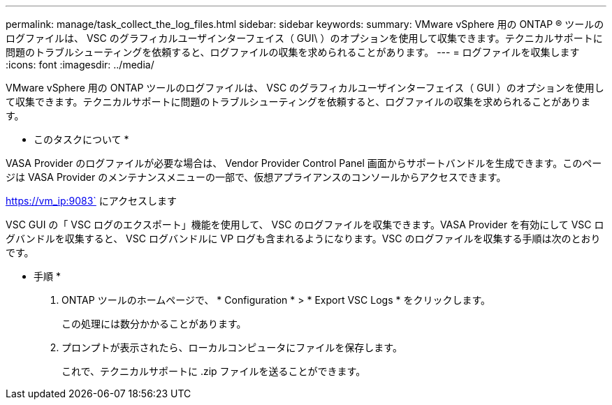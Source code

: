 ---
permalink: manage/task_collect_the_log_files.html 
sidebar: sidebar 
keywords:  
summary: VMware vSphere 用の ONTAP ® ツールのログファイルは、 VSC のグラフィカルユーザインターフェイス（ GUI\ ）のオプションを使用して収集できます。テクニカルサポートに問題のトラブルシューティングを依頼すると、ログファイルの収集を求められることがあります。 
---
= ログファイルを収集します
:icons: font
:imagesdir: ../media/


[role="lead"]
VMware vSphere 用の ONTAP ツールのログファイルは、 VSC のグラフィカルユーザインターフェイス（ GUI ）のオプションを使用して収集できます。テクニカルサポートに問題のトラブルシューティングを依頼すると、ログファイルの収集を求められることがあります。

* このタスクについて *

VASA Provider のログファイルが必要な場合は、 Vendor Provider Control Panel 画面からサポートバンドルを生成できます。このページは VASA Provider のメンテナンスメニューの一部で、仮想アプライアンスのコンソールからアクセスできます。

https://vm_ip:9083` にアクセスします

VSC GUI の「 VSC ログのエクスポート」機能を使用して、 VSC のログファイルを収集できます。VASA Provider を有効にして VSC ログバンドルを収集すると、 VSC ログバンドルに VP ログも含まれるようになります。VSC のログファイルを収集する手順は次のとおりです。

* 手順 *

. ONTAP ツールのホームページで、 * Configuration * > * Export VSC Logs * をクリックします。
+
この処理には数分かかることがあります。

. プロンプトが表示されたら、ローカルコンピュータにファイルを保存します。
+
これで、テクニカルサポートに .zip ファイルを送ることができます。


